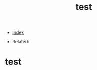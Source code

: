 #+TITLE: test
#+DESCRIPTION:
#+KEYWORDS:
#+STARTUP:  content


- [[wiki:index][Index]]

- Related:

* test
